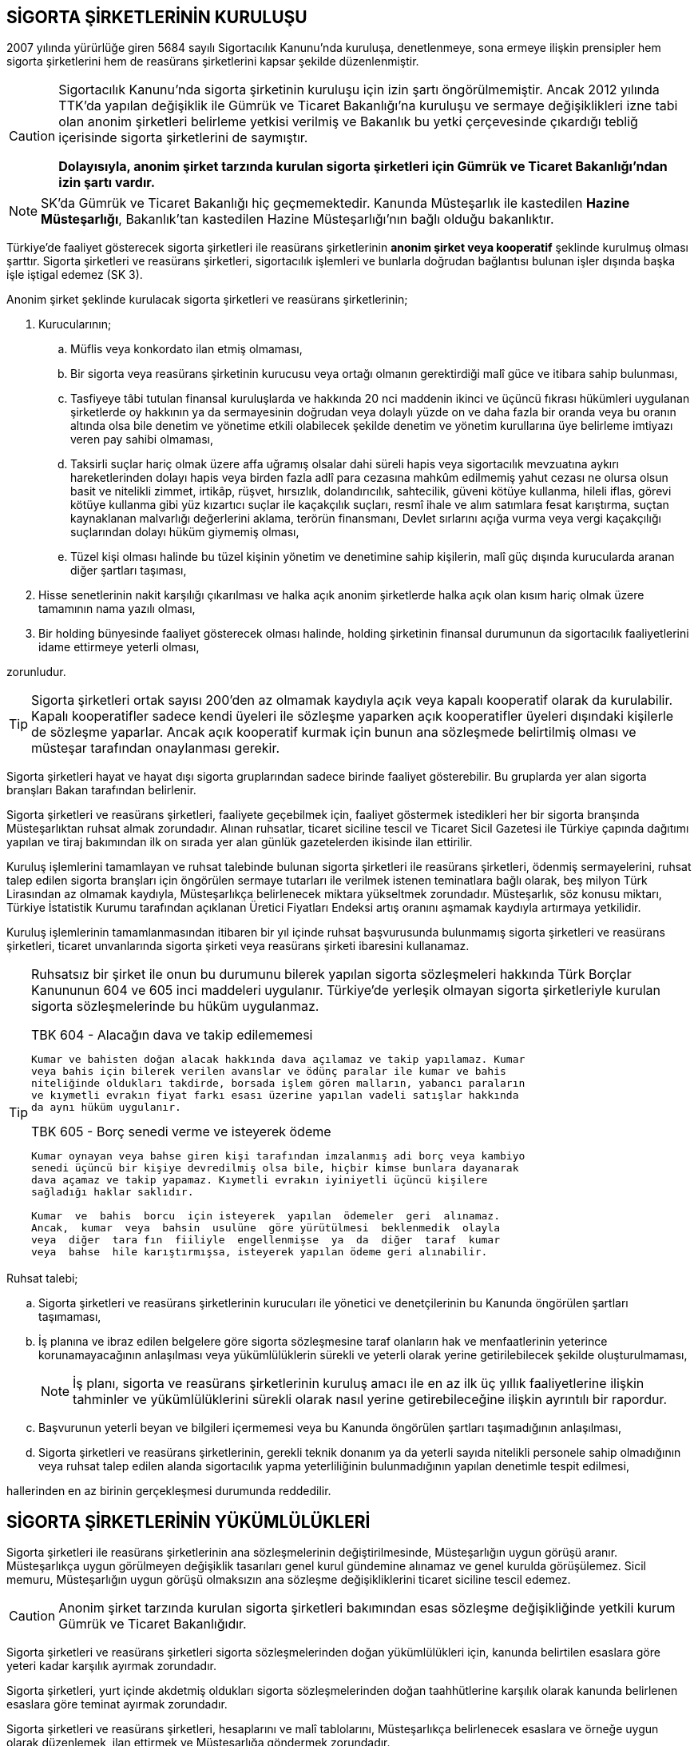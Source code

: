 == SİGORTA ŞİRKETLERİNİN KURULUŞU

2007 yılında yürürlüğe giren 5684 sayılı Sigortacılık Kanunu'nda kuruluşa,
denetlenmeye, sona ermeye ilişkin prensipler hem sigorta şirketlerini hem de
reasürans şirketlerini kapsar şekilde düzenlenmiştir.

[CAUTION]
====
Sigortacılık Kanunu'nda sigorta şirketinin kuruluşu için izin şartı
öngörülmemiştir. Ancak 2012 yılında TTK'da yapılan değişiklik ile Gümrük ve
Ticaret Bakanlığı'na kuruluşu ve sermaye değişiklikleri izne tabi olan anonim
şirketleri belirleme yetkisi verilmiş ve Bakanlık bu yetki çerçevesinde
çıkardığı tebliğ içerisinde sigorta şirketlerini de saymıştır.

*Dolayısıyla, anonim şirket tarzında kurulan sigorta şirketleri için Gümrük ve
Ticaret Bakanlığı'ndan izin şartı vardır.*
====

NOTE: SK'da Gümrük ve Ticaret Bakanlığı hiç geçmemektedir. Kanunda Müsteşarlık
ile kastedilen *Hazine Müsteşarlığı*, Bakanlık'tan kastedilen Hazine
Müsteşarlığı'nın bağlı olduğu bakanlıktır.

Türkiye’de faaliyet gösterecek sigorta şirketleri ile reasürans şirketlerinin
*anonim şirket veya kooperatif* şeklinde kurulmuş olması şarttır. Sigorta
şirketleri ve reasürans şirketleri, sigortacılık işlemleri ve bunlarla doğrudan
bağlantısı bulunan işler dışında başka işle iştigal edemez (SK 3).

Anonim şirket şeklinde kurulacak sigorta şirketleri ve reasürans şirketlerinin;

. Kurucularının;

.. Müflis veya konkordato ilan etmiş olmaması,
.. Bir sigorta veya reasürans şirketinin kurucusu veya ortağı olmanın
gerektirdiği malî güce ve itibara sahip bulunması,
.. Tasfiyeye tâbi tutulan finansal kuruluşlarda ve hakkında 20 nci maddenin
ikinci ve üçüncü fıkrası hükümleri uygulanan şirketlerde oy hakkının ya da
sermayesinin doğrudan veya dolaylı yüzde on ve daha fazla bir oranda veya bu
oranın altında olsa bile denetim ve yönetime etkili olabilecek şekilde denetim
ve yönetim kurullarına üye belirleme imtiyazı veren pay sahibi olmaması,
.. Taksirli suçlar hariç olmak üzere affa uğramış olsalar dahi süreli hapis
veya sigortacılık mevzuatına aykırı hareketlerinden dolayı hapis veya birden
fazla adlî para cezasına mahkûm edilmemiş yahut cezası ne olursa olsun basit ve
nitelikli zimmet, irtikâp, rüşvet, hırsızlık, dolandırıcılık, sahtecilik,
güveni kötüye kullanma, hileli iflas, görevi kötüye kullanma gibi yüz kızartıcı
suçlar ile kaçakçılık suçları, resmî ihale ve alım satımlara fesat karıştırma,
suçtan kaynaklanan malvarlığı değerlerini aklama, terörün finansmanı, Devlet
sırlarını açığa vurma veya vergi kaçakçılığı suçlarından dolayı hüküm giymemiş
olması,
.. Tüzel kişi olması halinde bu tüzel kişinin yönetim ve denetimine sahip
kişilerin, malî güç dışında kurucularda aranan diğer şartları taşıması,

. Hisse senetlerinin nakit karşılığı çıkarılması ve halka açık anonim
şirketlerde halka açık olan kısım hariç olmak üzere tamamının nama yazılı
olması,
. Bir holding bünyesinde faaliyet gösterecek olması halinde, holding şirketinin
finansal durumunun da sigortacılık faaliyetlerini idame ettirmeye yeterli
olması,

zorunludur.

TIP: Sigorta şirketleri ortak sayısı 200'den az olmamak kaydıyla açık veya
kapalı kooperatif olarak da kurulabilir.  Kapalı kooperatifler sadece kendi
üyeleri ile sözleşme yaparken açık kooperatifler üyeleri dışındaki kişilerle de
sözleşme yaparlar. Ancak açık kooperatif kurmak için bunun ana sözleşmede
belirtilmiş olması ve müsteşar tarafından onaylanması gerekir.

Sigorta şirketleri hayat ve hayat dışı sigorta gruplarından sadece birinde
faaliyet gösterebilir. Bu gruplarda yer alan sigorta branşları Bakan tarafından
belirlenir.

Sigorta şirketleri ve reasürans şirketleri, faaliyete geçebilmek için, faaliyet
göstermek istedikleri her bir sigorta branşında Müsteşarlıktan ruhsat almak
zorundadır. Alınan ruhsatlar, ticaret siciline tescil ve Ticaret Sicil Gazetesi
ile Türkiye çapında dağıtımı yapılan ve tiraj bakımından ilk on sırada yer alan
günlük gazetelerden ikisinde ilan ettirilir.

Kuruluş işlemlerini tamamlayan ve ruhsat talebinde bulunan sigorta şirketleri
ile reasürans şirketleri, ödenmiş sermayelerini, ruhsat talep edilen sigorta
branşları için öngörülen sermaye tutarları ile verilmek istenen teminatlara
bağlı olarak, beş milyon Türk Lirasından az olmamak kaydıyla, Müsteşarlıkça
belirlenecek miktara yükseltmek zorundadır. Müsteşarlık, söz konusu miktarı,
Türkiye İstatistik Kurumu tarafından açıklanan Üretici Fiyatları Endeksi artış
oranını aşmamak kaydıyla artırmaya yetkilidir.

Kuruluş işlemlerinin tamamlanmasından itibaren bir yıl içinde ruhsat
başvurusunda bulunmamış sigorta şirketleri ve reasürans şirketleri, ticaret
unvanlarında sigorta şirketi veya reasürans şirketi ibaresini kullanamaz.

[TIP]
====
Ruhsatsız bir şirket ile onun bu durumunu bilerek yapılan sigorta sözleşmeleri
hakkında Türk Borçlar Kanununun 604 ve 605 inci maddeleri uygulanır. Türkiye’de
yerleşik olmayan sigorta şirketleriyle kurulan sigorta sözleşmelerinde bu hüküm
uygulanmaz.


.TBK 604 - Alacağın dava ve takip edilememesi
----
Kumar ve bahisten doğan alacak hakkında dava açılamaz ve takip yapılamaz. Kumar
veya bahis için bilerek verilen avanslar ve ödünç paralar ile kumar ve bahis
niteliğinde oldukları takdirde, borsada işlem gören malların, yabancı paraların
ve kıymetli evrakın fiyat farkı esası üzerine yapılan vadeli satışlar hakkında
da aynı hüküm uygulanır.
----

.TBK 605 - Borç senedi verme ve isteyerek ödeme
----
Kumar oynayan veya bahse giren kişi tarafından imzalanmış adi borç veya kambiyo
senedi üçüncü bir kişiye devredilmiş olsa bile, hiçbir kimse bunlara dayanarak
dava açamaz ve takip yapamaz. Kıymetli evrakın iyiniyetli üçüncü kişilere
sağladığı haklar saklıdır.

Kumar  ve  bahis  borcu  için isteyerek  yapılan  ödemeler  geri  alınamaz.
Ancak,  kumar  veya  bahsin  usulüne  göre yürütülmesi  beklenmedik  olayla
veya  diğer  tara fın  fiiliyle  engellenmişse  ya  da  diğer  taraf  kumar
veya  bahse  hile karıştırmışsa, isteyerek yapılan ödeme geri alınabilir.
----
====

Ruhsat talebi;

.. Sigorta şirketleri ve reasürans şirketlerinin kurucuları ile yönetici ve
denetçilerinin bu Kanunda öngörülen şartları taşımaması,
.. İş planına ve ibraz edilen belgelere göre sigorta sözleşmesine taraf
olanların hak ve menfaatlerinin yeterince korunamayacağının anlaşılması veya
yükümlülüklerin sürekli ve yeterli olarak yerine getirilebilecek şekilde
oluşturulmaması,
+
NOTE: İş planı, sigorta ve reasürans şirketlerinin kuruluş amacı ile en az ilk
üç yıllık faaliyetlerine ilişkin tahminler ve yükümlülüklerini sürekli olarak
nasıl yerine getirebileceğine ilişkin ayrıntılı bir rapordur.
.. Başvurunun yeterli beyan ve bilgileri içermemesi veya bu Kanunda öngörülen
şartları taşımadığının anlaşılması,
.. Sigorta şirketleri ve reasürans şirketlerinin, gerekli teknik donanım ya da
yeterli sayıda nitelikli personele sahip olmadığının veya ruhsat talep edilen
alanda sigortacılık yapma yeterliliğinin bulunmadığının yapılan denetimle
tespit edilmesi,

hallerinden en az birinin gerçekleşmesi durumunda reddedilir.

== SİGORTA ŞİRKETLERİNİN YÜKÜMLÜLÜKLERİ

Sigorta şirketleri ile reasürans şirketlerinin ana sözleşmelerinin
değiştirilmesinde, Müsteşarlığın uygun görüşü aranır. Müsteşarlıkça uygun
görülmeyen değişiklik tasarıları genel kurul gündemine alınamaz ve genel
kurulda görüşülemez. Sicil memuru, Müsteşarlığın uygun görüşü olmaksızın ana
sözleşme değişikliklerini ticaret siciline tescil edemez.

CAUTION: Anonim şirket tarzında kurulan sigorta şirketleri bakımından esas
sözleşme değişikliğinde yetkili kurum Gümrük ve Ticaret Bakanlığıdır.

Sigorta şirketleri ve reasürans şirketleri sigorta sözleşmelerinden doğan
yükümlülükleri için, kanunda belirtilen esaslara göre yeteri kadar karşılık
ayırmak zorundadır.

Sigorta şirketleri, yurt içinde akdetmiş oldukları sigorta sözleşmelerinden
doğan taahhütlerine karşılık olarak kanunda belirlenen esaslara göre teminat
ayırmak zorundadır.

Sigorta şirketleri ve reasürans şirketleri, hesaplarını ve malî tablolarını,
Müsteşarlıkça belirlenecek esaslara ve örneğe uygun olarak düzenlemek, ilan
ettirmek ve Müsteşarlığa göndermek zorundadır.

Sigorta şirketleri ile reasürans şirketleri bilançolarının, kâr ve zarar
cetvellerinin ve Müsteşarlıkça uygun görülecek diğer malî tablolarının bağımsız
denetim kuruluşlarına denetlettirilmesi ve ilan ettirilmesi zorunludur.
Müsteşarlık, sigorta şirketleri ve reasürans şirketlerinin bağımsız dış denetim
kuruluşlarınca denetlenmelerini düzenlemeye yetkilidir.

Sigorta şirketleri ile reasürans şirketlerinin ortakları, yönetim kurulu
üyeleri, denetçileri ve çalışanları, şirket ana sözleşmesi veya genel kurul ya
da yönetim kurulu kararı ile saptanan hükümler dâhilinde personele yapılan
ödemeler, yardım veya verilen avanslar hariç, şirket kaynaklarını dolaylı ya da
dolaysız kullanamaz, iyiniyet kurallarına aykırı olarak aktifin değerini
düşüren işlemlerde bulunamaz ve hiçbir surette örtülü kazanç aktarımı yapamaz.
Sigorta şirketleri ile reasürans şirketleri kendi borçları veya sigorta
işlemlerinden doğanlar hariç olmak üzere personeli, ortakları, iştirakleri veya
diğer kişi ve kurumlar lehine mal varlığını teminat olarak gösteremez, kefil
olamaz ve kredi sağlayamaz.

Bir sigorta veya reasürans şirketinin minumum garanti fonu tutarını
karşılayamadığının, tesis etmesi gereken teminatı tesis edemediğinin, teknik
karşılıkları karşılayacak yeterli veya teknik karşılıklara uygun varlıklarının
bulunmadığının ya da sözleşmelerden doğan yükümlülüklerini yerine
getiremediğinin yahut şirketin malî bünyesinin sigortalıların hak ve
menfaatlerini tehlikeye düşürecek derecede zayıflamakta olduğunun tespiti
hallerinde, Bakan uygun bir süre vererek, malî bünyenin güçlendirilmesine
yönelik olarak ilgili sigorta ve reasürans şirketinden;

.. Malî bünyesindeki zaafiyetin nasıl giderileceğini ve sigortalıların hak ve
menfaatlerinin nasıl korunacağını içeren kapsamlı bir iyileştirme planı
sunulması ve uygulanmasını,
.. Sermayesinin artırılması, ödenmemiş kısmının ödenmesi, sermayeye mahsuben
şirkete ödeme yapılması veya kâr dağıtımının durdurulması ya da ilave teminat
tesis edilmesini,
.. Varlıklarının kısmen ya da tamamen elden çıkarılması veya elden
çıkarılmasının durdurulmasını, yeni iştirak ve sabit değerler edinilmemesini,
.. Malî bünyesini ve likiditesini güçlendirici ve riski azaltıcı benzer
tedbirler alınmasını,
.. Tespit edilecek gündemle genel kurulun olağanüstü toplantıya çağrılmasını
veya genel kurul toplantısının ertelenmesini,
.. Benzeri diğer hususların yerine getirilmesini,

isteyebilir.

Ayrıca, Bakan;

.. Sigorta şirketlerinde şirketin faaliyette bulunduğu sigorta branşlarından,
reasürans şirketlerinde ise sigorta gruplarından birine veya tamamına ait
sigorta portföyünü teminat ve karşılıkları ile birlikte başka şirket veya
şirketlere devretmeye, devralacak şirket bulunamadığı takdirde ise devredilecek
portföyün tasfiyesine yönelik her türlü tedbiri almaya, .. Sigorta portföyünü sınırlandırmaya,
.. Yönetim veya denetim kurulu üyelerinden bir kısmını veya tamamını görevden
alarak ya da bu kurullardaki mevcut üye sayısını artırarak bu kurullara üye
atamaya veya sigorta veya reasürans şirketinin yönetiminin kayyıma
devredilmesini talep etmeye,
.. Malî bünyenin güçlendirilmesine yönelik benzeri diğer tedbirleri almaya,

yetkilidir.

Yukarıda öngörülen tedbirlerin uygulanmaması veya uygulanamayacağının
anlaşılması, sigorta veya reasürans şirketinin ödemelerini tatil etmesi,
sigortalılara olan yükümlülüklerini yerine getirememesi veya şirket
özkaynaklarının minimum garanti fonunun altına düşmesi halinde, Bakan, sigorta
veya reasürans şirketinin tüm branşlarda veya ilgili branşlarda yeni sigorta
sözleşmesi akdetme ve temdit yetkisini kaldırmaya, ruhsatlarını iptal ve
varlıklarını bloke etmeye yetkilidir.

== SİGORTA SÖZLEŞMELERİ

Sigorta sözleşmelerinin ana muhtevası, Müsteşarlıkça onaylanan ve sigorta
şirketlerince aynı şekilde uygulanacak olan genel şartlara uygun olarak
düzenlenir. Ancak, sigorta sözleşmelerinde işin özelliğine uygun olarak özel
şartlar tesis edilebilir. Bu hususlar, sigorta sözleşmesi üzerinde ve özel
şartlar başlığı altında herhangi bir yanılgıya neden olmayacak şekilde açık
olarak belirtilir.

Sigorta tarifeleri, sigortacılık esasına ve genel kabul görmüş aktüeryal
tekniklere uygun olarak sigorta şirketleri tarafından serbestçe belirlenir.
Ancak, bu Kanuna ve diğer kanunlara göre ihdas edilen zorunlu sigortaların
teminat tutarları ile tarife ve talimatları Bakan tarafından tespit olunur ve
Resmî Gazetede yayımlanır.
